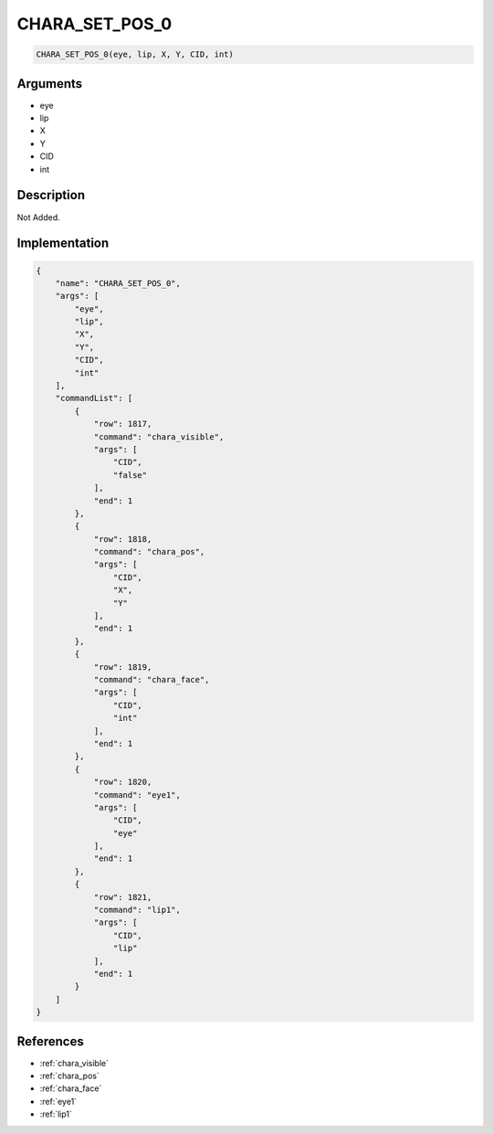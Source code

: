 .. _CHARA_SET_POS_0:

CHARA_SET_POS_0
========================

.. code-block:: text

	CHARA_SET_POS_0(eye, lip, X, Y, CID, int)


Arguments
------------

* eye
* lip
* X
* Y
* CID
* int

Description
-------------

Not Added.

Implementation
-------------

.. code-block:: json

	{
	    "name": "CHARA_SET_POS_0",
	    "args": [
	        "eye",
	        "lip",
	        "X",
	        "Y",
	        "CID",
	        "int"
	    ],
	    "commandList": [
	        {
	            "row": 1817,
	            "command": "chara_visible",
	            "args": [
	                "CID",
	                "false"
	            ],
	            "end": 1
	        },
	        {
	            "row": 1818,
	            "command": "chara_pos",
	            "args": [
	                "CID",
	                "X",
	                "Y"
	            ],
	            "end": 1
	        },
	        {
	            "row": 1819,
	            "command": "chara_face",
	            "args": [
	                "CID",
	                "int"
	            ],
	            "end": 1
	        },
	        {
	            "row": 1820,
	            "command": "eye1",
	            "args": [
	                "CID",
	                "eye"
	            ],
	            "end": 1
	        },
	        {
	            "row": 1821,
	            "command": "lip1",
	            "args": [
	                "CID",
	                "lip"
	            ],
	            "end": 1
	        }
	    ]
	}

References
-------------
* :ref:`chara_visible`
* :ref:`chara_pos`
* :ref:`chara_face`
* :ref:`eye1`
* :ref:`lip1`
